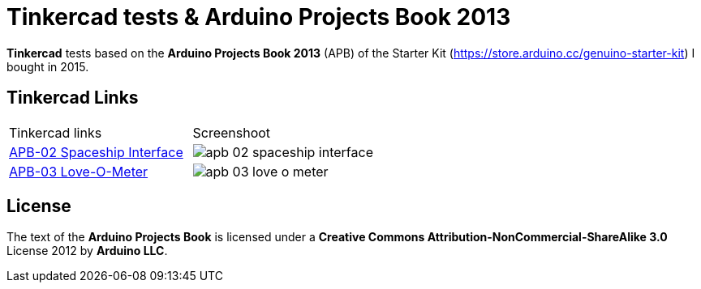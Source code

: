 :APB_02_LABEL: APB-02 Spaceship Interface
:APB_02_LINK: https://www.tinkercad.com/things/2qAFmDYAGDe
:APB_02_IMG: img/apb_02_spaceship_interface.png

:APB_03_LABEL: APB-03 Love-O-Meter
:APB_03_LINK: https://www.tinkercad.com/things/cgPamtJwfSP
:APB_03_IMG: img/apb_03_love_o_meter.png

= Tinkercad tests & Arduino Projects Book 2013

**Tinkercad** tests based on the **Arduino Projects Book 2013** (APB) of the Starter Kit (https://store.arduino.cc/genuino-starter-kit) I bought in 2015.

== Tinkercad Links

|===
|Tinkercad links                |Screenshoot
|{APB_02_LINK}[{APB_02_LABEL}] a|image::{APB_02_IMG}[]
|{APB_03_LINK}[{APB_03_LABEL}] a|image::{APB_03_IMG}[]
|===

== License

The text of the **Arduino Projects Book** is licensed under a **Creative Commons Attribution-NonCommercial-ShareAlike 3.0** License 2012 by **Arduino LLC**.
